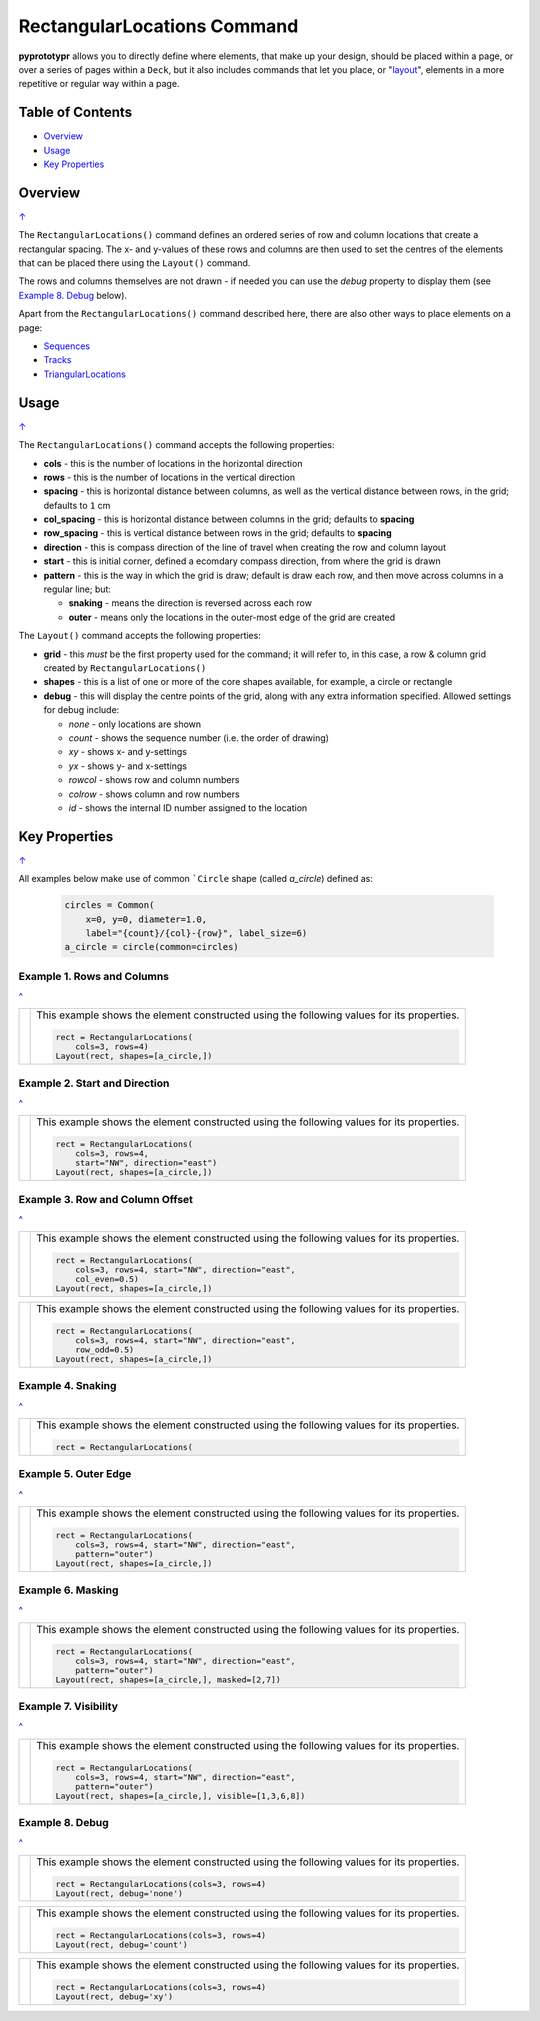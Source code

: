 ============================
RectangularLocations Command
============================

**pyprototypr** allows you to directly define where elements, that make up
your design, should be placed within a page, or over a series of pages
within a ``Deck``, but it also includes commands that let you place, or
"`layout <layouts.rst>`_", elements in a more repetitive or regular way
within a page.

.. _table-of-contents:

Table of Contents
=================

- `Overview`_
- `Usage`_
- `Key Properties`_


Overview
========
`↑ <table-of-contents_>`_

The ``RectangularLocations()`` command defines an ordered series
of row and column locations that create a rectangular spacing.  The x- and
y-values of these rows and columns are then used to set the centres of
the elements that can be placed there using the ``Layout()`` command.

The rows and columns themselves are not drawn - if needed you can use the
*debug* property to display them (see `Example 8. Debug`_  below).

Apart from the ``RectangularLocations()`` command described here, there are
also other ways to place elements on a page:

- `Sequences <layouts_sequence.rst>`_
- `Tracks <layouts_track.rst>`_
- `TriangularLocations <layouts_triangular.rst>`_


Usage
=====
`↑ <table-of-contents_>`_

The ``RectangularLocations()`` command accepts the following properties:

- **cols** - this is the number of locations in the horizontal direction
- **rows** - this is the number of locations in the vertical direction
- **spacing** - this is horizontal distance between columns, as well as the
  vertical distance between rows, in the grid; defaults to ``1`` cm
- **col_spacing** - this is horizontal distance between columns in the grid;
  defaults to **spacing**
- **row_spacing** - this is vertical distance between rows in the grid;
  defaults to **spacing**
- **direction** - this is compass direction of the line of travel when
  creating the row and column layout
- **start** - this is initial corner, defined a ecomdary compass direction,
  from where the grid is drawn
- **pattern** - this is the way in which the grid is draw; default is draw
  each row, and then move across columns in a regular line; but:

  - **snaking** - means the direction is reversed across each row
  - **outer** - means only the locations in the outer-most edge of the grid
    are created

The ``Layout()`` command accepts the following properties:

- **grid** - this *must* be the first property used for the command; it will
  refer to, in this case, a row & column grid created by ``RectangularLocations()``
- **shapes** - this is a list of one or more of the core shapes available,
  for example, a circle or rectangle
- **debug** - this will display the centre points of the grid, along with any
  extra information specified.  Allowed settings for debug include:

  - *none* - only locations are shown
  - *count* - shows the sequence number (i.e. the order of drawing)
  - *xy* - shows x- and y-settings
  - *yx* - shows y- and x-settings
  - *rowcol* - shows row and column numbers
  - *colrow* - shows column and row numbers
  - *id* - shows the internal ID number assigned to the location

.. _key-properties:

Key Properties
==============
`↑ <table-of-contents_>`_

All examples below make use of common ```Circle`` shape (called *a_circle*)
defined as:

  .. code:: python

    circles = Common(
        x=0, y=0, diameter=1.0,
        label="{count}/{col}-{row}", label_size=6)
    a_circle = circle(common=circles)

Example 1. Rows and Columns
---------------------------
`^ <key-properties_>`_

.. |r00| image:: images/layouts/rect_basic_default.png
   :width: 330

===== ======
|r00| This example shows the element constructed using the following values
      for its properties.

      .. code:: python

        rect = RectangularLocations(
            cols=3, rows=4)
        Layout(rect, shapes=[a_circle,])

===== ======

Example 2. Start and Direction
------------------------------
`^ <key-properties_>`_

.. |r01| image:: images/layouts/rect_basic_east.png
   :width: 330

===== ======
|r01| This example shows the element constructed using the following values
      for its properties.

      .. code:: python

        rect = RectangularLocations(
            cols=3, rows=4,
            start="NW", direction="east")
        Layout(rect, shapes=[a_circle,])

===== ======

Example 3. Row and Column Offset
--------------------------------
`^ <key-properties_>`_

.. |02a| image:: images/layouts/rect_basic_east_even.png
   :width: 330

===== ======
|02a| This example shows the element constructed using the following values
      for its properties.

      .. code:: python

        rect = RectangularLocations(
            cols=3, rows=4, start="NW", direction="east",
            col_even=0.5)
        Layout(rect, shapes=[a_circle,])

===== ======

.. |02b| image:: images/layouts/rect_basic_east_odd.png
   :width: 330

===== ======
|02b| This example shows the element constructed using the following values
      for its properties.

      .. code:: python

        rect = RectangularLocations(
            cols=3, rows=4, start="NW", direction="east",
            row_odd=0.5)
        Layout(rect, shapes=[a_circle,])

===== ======

Example 4. Snaking
------------------
`^ <key-properties_>`_

.. |r03| image:: images/layouts/rect_basic_snake.png
   :width: 330

===== ======
|r03| This example shows the element constructed using the following values
      for its properties.

      .. code:: python

          rect = RectangularLocations(

===== ======

Example 5. Outer Edge
---------------------
`^ <key-properties_>`_

.. |r04| image:: images/layouts/rect_basic_outer.png
   :width: 330

===== ======
|r04| This example shows the element constructed using the following values
      for its properties.

      .. code:: python

        rect = RectangularLocations(
            cols=3, rows=4, start="NW", direction="east",
            pattern="outer")
        Layout(rect, shapes=[a_circle,])

===== ======

Example 6. Masking
------------------
`^ <key-properties_>`_

.. |r05| image:: images/layouts/rect_basic_outer_mask.png
   :width: 330

===== ======
|r05| This example shows the element constructed using the following values
      for its properties.

      .. code:: python

        rect = RectangularLocations(
            cols=3, rows=4, start="NW", direction="east",
            pattern="outer")
        Layout(rect, shapes=[a_circle,], masked=[2,7])

===== ======

Example 7. Visibility
---------------------
`^ <key-properties_>`_

.. |r06| image:: images/layouts/rect_basic_outer_visible.png
   :width: 330

===== ======
|r06| This example shows the element constructed using the following values
      for its properties.

      .. code:: python

        rect = RectangularLocations(
            cols=3, rows=4, start="NW", direction="east",
            pattern="outer")
        Layout(rect, shapes=[a_circle,], visible=[1,3,6,8])

===== ======

Example 8. Debug
----------------
`^ <key-properties_>`_

.. |07a| image:: images/layouts/rect_basic_debug.png
   :width: 330

===== ======
|07a| This example shows the element constructed using the following values
      for its properties.

      .. code:: python

        rect = RectangularLocations(cols=3, rows=4)
        Layout(rect, debug='none')

===== ======

.. |07b| image:: images/layouts/rect_basic_debug_count.png
   :width: 330

===== ======
|07b| This example shows the element constructed using the following values
      for its properties.

      .. code:: python

        rect = RectangularLocations(cols=3, rows=4)
        Layout(rect, debug='count')

===== ======


.. |07c| image:: images/layouts/rect_basic_debug_xy.png
   :width: 330

===== ======
|07c| This example shows the element constructed using the following values
      for its properties.

      .. code:: python

        rect = RectangularLocations(cols=3, rows=4)
        Layout(rect, debug='xy')

===== ======
